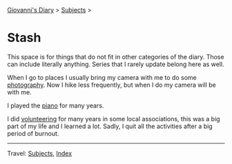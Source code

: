 #+startup: content indent

[[file:../index.org][Giovanni's Diary]] > [[file:../subjects.org][Subjects]] >

* Stash
#+INDEX: Giovanni's Diary!Stash

This space is for things that do not fit in other categories of the
diary. Those can include literally anything. Series that I rarely
update belong here as well.

When I go to places I usually bring my camera with me to do some
[[file:photography/photography.org][photography]]. Now I hike less frequently, but when I do my camera will
be with me.

I played the [[file:piano.org][piano]] for many years.

I did [[file:volunteering.org][volunteering]] for many years in some local associations, this
was a big part of my life and I learned a lot. Sadly, I quit all
the activities after a big period of burnout.

-----

Travel: [[file:../subjects.org][Subjects]], [[file:../theindex.org][Index]] 
